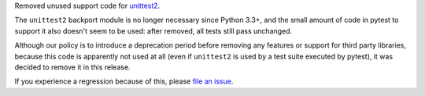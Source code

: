 Removed unused support code for `unittest2 <https://pypi.org/project/unittest2/>`__.

The ``unittest2`` backport module is no longer
necessary since Python 3.3+, and the small amount of code in pytest to support it also doesn't seem
to be used: after removed, all tests still pass unchanged.

Although our policy is to introduce a deprecation period before removing any features or support
for third party libraries, because this code is apparently not used
at all (even if ``unittest2`` is used by a test suite executed by pytest), it was decided to
remove it in this release.

If you experience a regression because of this, please
`file an issue <https://github.com/pytest-dev/pytest/issues/new>`__.
